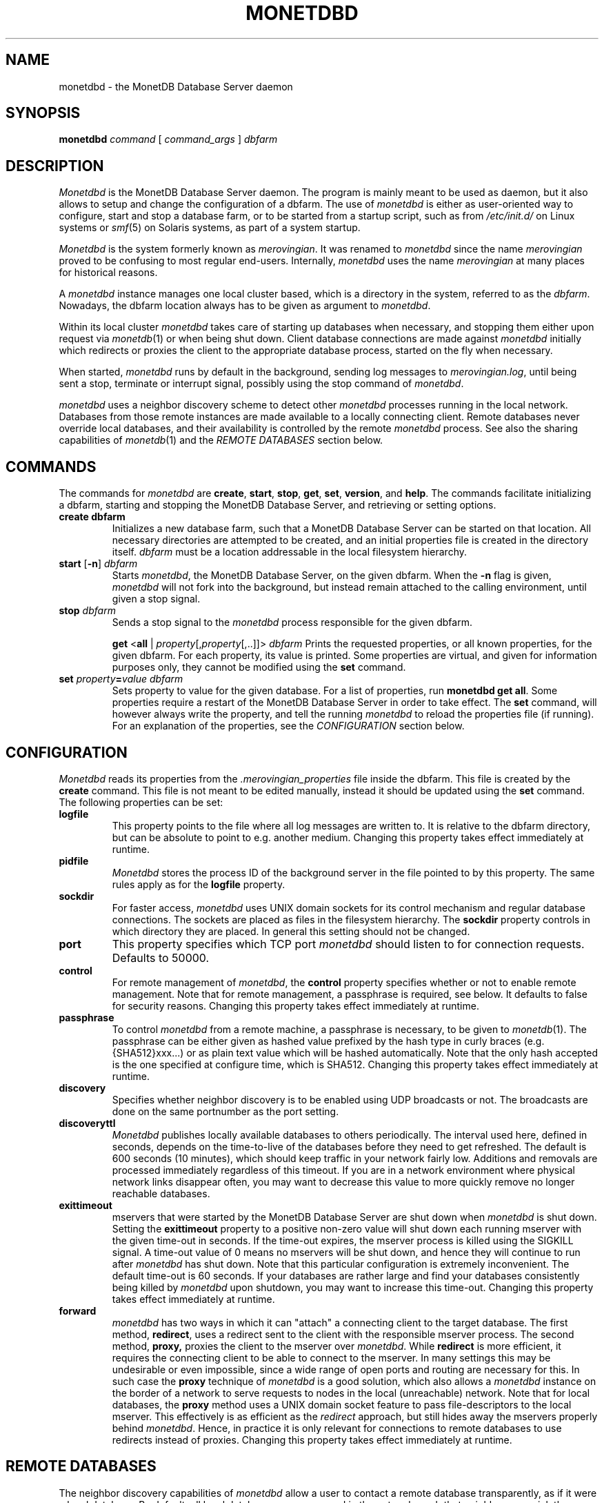 .\" Process this file with
.\" groff -man -Tascii foo.1
.\"
.TH MONETDBD 1 "FEBRUARY 2012" MonetDB "MonetDB Applications"
.SH NAME
monetdbd \- the MonetDB Database Server daemon
.SH SYNOPSIS
.B monetdbd
.I command
[
.I command_args
]
.I dbfarm
.SH DESCRIPTION
.I Monetdbd
is the MonetDB Database Server daemon.  The program is mainly meant to
be used as daemon, but it also allows to setup and change the
configuration of a dbfarm.
The use of
.I monetdbd
is either as user-oriented way to configure, start and stop a database
farm, or to be started from a startup script, such as from
.I /etc/init.d/
on Linux systems or
.IR smf (5)
on Solaris systems, as part of a system startup.
.P
.I Monetdbd
is the system formerly known as
.IR merovingian .
It was renamed to
.I monetdbd
since the name
.I merovingian
proved to be confusing to most regular end-users.  Internally,
.I monetdbd
uses the name
.I merovingian
at many places for historical reasons.
.P
A
.I monetdbd
instance manages one local cluster based, which is a directory in the
system, referred to as the
.IR dbfarm .
Nowadays, the dbfarm location always has to be given as argument
to
.IR monetdbd .
.P
Within its local cluster
.I monetdbd
takes care of starting up databases when necessary, and stopping them
either upon request via
.IR monetdb (1)
or when being shut down.  Client database connections are made against
.I monetdbd
initially which redirects or proxies the client to the appropriate
database process, started on the fly when necessary.
.P
When started,
.I monetdbd
runs by default in the background, sending log messages to
.IR merovingian.log ,
until being sent a stop, terminate or interrupt signal, possibly using
the stop command of
.IR monetdbd .
.P
.I monetdbd
uses a neighbor discovery scheme to detect other
.I monetdbd
processes running in the local network.  Databases from those remote
instances are made available to a locally connecting client.  Remote
databases never override local databases, and their availability is
controlled by the remote
.I monetdbd
process.  See also the sharing capabilities of
.IR monetdb (1)
and the
.I REMOTE DATABASES
section below.
.SH COMMANDS
The commands for
.I monetdbd
are
.BR create ", " start ", " stop ", " get ", " set ", " version ", and " help .
The commands facilitate initializing a dbfarm, starting and stopping the
MonetDB Database Server, and retrieving or setting options.
.TP
.B create dbfarm
Initializes a new database farm, such that a MonetDB Database Server can
be started on that location.  All necessary directories are attempted to
be created, and an initial properties file is created in the directory
itself.
.I dbfarm
must be a location addressable in the local filesystem hierarchy.
.TP 
\fBstart\fP [\fB\-n\fP] \fIdbfarm\fP
Starts
.IR monetdbd ,
the MonetDB Database Server, on the given dbfarm.  When the
.B \-n
flag is given,
.I monetdbd
will not fork into the background, but instead remain attached to the
calling environment, until given a stop signal.
.TP
\fBstop\fP \fIdbfarm\fP
Sends a stop signal to the
.I monetdbd
process responsible for the given dbfarm.
.IP
\fBget\fP <\fBall\fP | \fIproperty\fP[,\fIproperty\fP[,..]]> \fIdbfarm\fP
Prints the requested properties, or all known properties, for the given
dbfarm.  For each property, its value is printed.  Some properties
are virtual, and given for information purposes only, they cannot be
modified using the
.B set
command.
.TP
\fBset\fP \fIproperty\fP\fB=\fP\fIvalue\fP \fIdbfarm\fP
Sets property to value for the given database.  For a list of
properties, run
.BR "monetdbd get all" .
Some properties require a restart of the MonetDB Database Server in
order to take effect.  The
.B set
command, will however always write the property, and tell the running
.I monetdbd
to reload the properties file (if running).  For an explanation of the
properties, see the
.I CONFIGURATION
section below.
.SH CONFIGURATION
.I Monetdbd
reads its properties from the
.I .merovingian_properties
file inside the dbfarm.  This file is created by the
.B create
command.  This file is not meant to be edited manually, instead it
should be updated using the
.B set
command.  The following properties can be set:
.TP
.B logfile
This property points to the file where all log messages are written to.
It is relative to the dbfarm directory, but can be absolute to point to
e.g. another medium.  Changing this property takes effect immediately at
runtime.
.TP
.B pidfile
.I Monetdbd
stores the process ID of the background server in the file pointed to by
this property.  The same rules apply as for the
.B logfile
property.
.TP
.B sockdir
For faster access,
.I monetdbd
uses UNIX domain sockets for its control mechanism and regular database
connections.  The sockets are placed as files in the filesystem
hierarchy.  The
.B sockdir
property controls in which directory they are placed.  In general this
setting should not be changed.
.TP
.B port
This property specifies which TCP port
.I monetdbd
should listen to for connection requests.  Defaults to 50000.
.TP
.B control
For remote management of
.IR monetdbd ,
the
.B control
property specifies whether or not to enable remote management.  Note
that for remote management, a passphrase is required, see below.  It
defaults to false for security reasons.  Changing this property takes
effect immediately at runtime.
.TP
.B passphrase
To control
.I monetdbd
from a remote machine, a passphrase is necessary, to be given to
.IR monetdb (1).
The passphrase can be either given as hashed value prefixed by the hash
type in curly braces (e.g. {SHA512}xxx...) or as plain text value which
will be hashed automatically.  Note that the only hash accepted is the
one specified at configure time, which is SHA512.
Changing this property takes effect immediately at runtime.
.TP
.B discovery
Specifies whether neighbor discovery is to be enabled using UDP
broadcasts or not.  The broadcasts are done on the same portnumber as
the port setting.
.TP
.B discoveryttl
.I Monetdbd
publishes locally available databases to others periodically.  The
interval used here, defined in seconds, depends on the time-to-live of
the databases before they need to get refreshed.  The default is 600
seconds (10 minutes), which should keep traffic in your network fairly
low.  Additions and removals are processed immediately regardless of
this timeout.  If you are in a network environment where physical
network links disappear often, you may want to decrease this value to
more quickly remove no longer reachable databases.
.TP
.B exittimeout
mservers that were started by the MonetDB Database Server are shut down
when
.I monetdbd
is shut down.  Setting the
.B exittimeout
property to a positive non-zero value will shut down each running
mserver with the given time-out in seconds.  If the time-out expires,
the mserver process is killed using the SIGKILL signal.  A time-out
value of 0 means no mservers will be shut down, and hence they will
continue to run after
.I monetdbd
has shut down.  Note that this particular configuration is extremely
inconvenient.  The default time-out is 60 seconds.  If your databases
are rather large and find your databases consistently being killed by
.I monetdbd
upon shutdown, you may want to increase this time-out.  Changing this
property takes effect immediately at runtime.
.TP
.B forward
.I monetdbd
has two ways in which it can "attach" a connecting client to the target
database.  The first method,
.BR redirect ,
uses a redirect sent to the client with the responsible mserver process.
The second method,
.BR proxy,
proxies the client to the mserver over
.IR monetdbd .
While
.B redirect
is more efficient, it requires the connecting client to be able to
connect to the mserver.  In many settings this may be undesirable or
even impossible, since a wide range of open ports and routing are
necessary for this.  In such case the
.B proxy
technique of
.I monetdbd
is a good solution, which also allows a
.I monetdbd
instance on the border of a network to serve requests to nodes in the
local (unreachable) network.  Note that for local databases, the
.B proxy
method uses a UNIX domain socket feature to pass file-descriptors to the
local mserver.  This effectively is as efficient as the
.I redirect
approach, but still hides away the mservers properly behind
.IR monetdbd .
Hence, in practice it is only relevant for connections to remote
databases to use redirects instead of proxies.  Changing this property
takes effect immediately at runtime.
.SH REMOTE DATABASES
The neighbor discovery capabilities of
.I monetdbd
allow a user to contact a remote database transparently, as if it were a
local database.  By default, all local databases are announced in the
network, such that neighbors can pick them up to make them available
for their local users.  This feature can be disabled globally, or on
database level.  For the latter, the
.IR monetdb (1)
utility can be used to change the share property of a database.
.P
While neighbor discovery in itself is sufficient to locate a database
in a cluster, it is limited in expressiveness.  For instance, database
names are assumed to be unique throughout the entire system.  This means
local databases overshadow remote ones, and duplicate remote entries
cannot be distinguished.  To compensate for this,
.I monetdbd
allows to adds a
.B tag
to each database that is being shared.  This tag is sent in addition to
the database name, and only understood by other
.IR monetdbd s.
.P
Tags are arbitrary ASCII-strings matching the pattern [A\-Za\-z0\-9./]+.
There are no assumed semantics in the tag, which allows for multiple
approaches when using the tag.  The tag is always used in combination
with the database name.  For this, the `/' character is used as
separator, which hence suggests the user to use that character as
separator for multilevel tags.
.I Monetdbd
allows common path globbing using `*' on tags, which allows for many
use-cases.  Consider for instance the following three databases with their
tag:
.PP
.RS 0
dbX/master/tableQ
.RS 0
dbY/slave/tableQ
.RS 0
dbZ/slave/tableQ
.PP
A default match has implicit `/*' added to the search, making more generic
search strings match more specific ones.  Hence, a connect with
database
.I dbX
is the same as
.I dbX/*
and hence matches
.IR dbX/master/tableQ .
Similar, a database connect for
.I */master
matches the same database as before.  Note that the implicit `/*' is
not added if that would cause no matches, such as for
.I */master/tableQ
which would return all masters for 
.IR tableQ ,
which in our hypothetical example is only
.IR dbX .
In contrast, a database connect for
.I */slave/tableQ
matches with either
.IR dbY " or " dbZ .
.I Monetdbd
returns the two options to the client in a round-robin fashion, such
that subsequent connects for the same pattern result in a load-balanced
connect to either of both databases.
.P
With tags in use, one can possibly make distinction between databases,
if setup like that.  The previous example could hence also be setup like
this:
.PP
.RS 0
tableQ/master
.RS 0
tableQ/slave
.RS 0
tableQ/slave
.PP
Connecting to
.I tableQ/slave
would now return either of both databases even though they are not
unique (apart from the host they are located on, which is not shown in
the example).  While being confusing for humans, for
.I monetdbd
it is the same situation as in the previous example.  However, because
globbing allows to make things easier to understand, tags for both
slaves could be changed to
.I slaveX
or
.I slave/X
and use the necessary pattern to match them.  It is up to the user to
decide how to use the tags.
.SH MULTIPLEX-FUNNELS
.I Monetdbd
implements multiplex-funnel capabilities.  As the name suggests two
techniques are combined, the multiplexer and the funnel.
.P
The
.I funnel
capability limits the access to the database to one client at a time.
That is, if multiple clients connect to the funnel, their queries will
be serialized such that they are executed one after the other.  An
effect of this approach is that clients no longer have an exclusive
channel to the database, which means that individual queries from one
client may have been interleaved with queries from others.  This most
notably makes SQL transaction blocks unreliable with a funnel.  The
funnel, hence, is meant to scale down a large amount of clients that
perform short-running (read-only) queries, as typically seen in
web-based query loads.
.P
When a funnel is defined to use multiple databases, the funnel adds a
.I multiplexer
to its query channel.  A multiplex-funnel sends each query to all of
the defined databases.  This behavior can be quite confusing at first,
but proves to be useful in typical sharding configurations, where in
particular simple selection queries have to be performed on each of the
shards.  The multiplexer combines the answers from all defined databases
in one single answer that it sends back to the client.  However, this
combining is without any smart logic, that is, the multiplexer does not
evaluate the query it is running, but just combines all answers it
receives from the databases.  This results in e.g. as many return tuples
for a
.B SELECT COUNT(*)
query, as there are databases defined.
.P
Due to the two above mentioned characteristics, a multiplex-funnel has
some limitations.  As mentioned before, transactions over multiple
queries are likely not to result in the desired behavior.  This is due
to each query to the funnel is required to be self-contained.  Further,
since for each query, the results from multiple servers have to be
combined into one, that query must only return a single response, i.e.
multi-statement queries are most likely causing the funnel to respond
with an error, or return garbled results.  Last, the size of each query
is limited to currently about 80K.  While this size should be sufficient
for most queries, it is likely not enough for e.g. COPY INTO statements.
Apart from the data transfer implications, such statements should not be
used with the funnel, as the results will be undefined due to the
limited query buffer.  Applications using the funnel should aim for
short and single-statement queries that require no transactions.
.P
See the
.B create
command in the
.IR monetdb (1)
man-page for details on how to setup a multiplex-funnel.
.SH SIGNALS
.I Monetdbd
acts upon a number of signals as is common for a daemon.
.TP
.B SIGINT, SIGTERM, SIGQUIT
Any of these signals make
.I monetdbd
enter the shutdown sequence.  This sequence involves cleanly shutting
down listener sockets, shutting down all started databases and finally
terminating itself.
.TP
.B SIGHUP
When this signal is received by
.I monetdbd
it will reopen the logfile as pointed to by the
.B logfile
setting.  Before it reopens the logfile, it will re-read the properties
file from the dbfarm, which might result in opening a different file to
continue logging.
.SH "RETURN VALUE"
.I Monetdbd
returns exit code
.B 0
if it was able to successfully perform the requested action, e.g. start,
stop, etc.  When an error occurs during the action, that prevents
.I monetdbd
from successfully performing the action, the exit code
.B 1
is returned.
.SH "SEE ALSO"
.IR monetdb (1),
.IR mserver5 (1)
